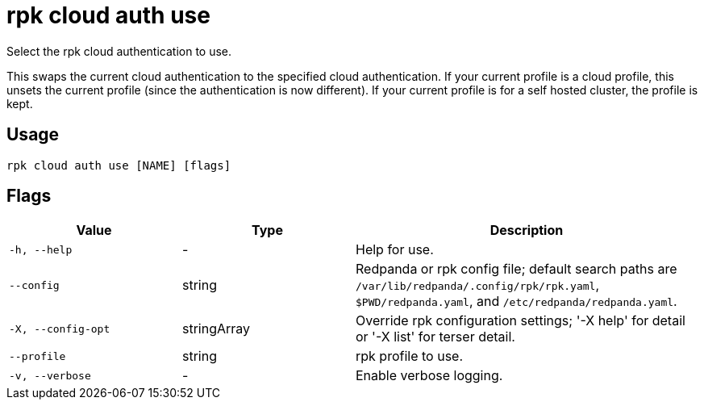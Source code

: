 = rpk cloud auth use
:description: rpk cloud auth use

Select the rpk cloud authentication to use.

This swaps the current cloud authentication to the specified cloud
authentication. If your current profile is a cloud profile, this unsets the
current profile (since the authentication is now different). If your current
profile is for a self hosted cluster, the profile is kept.

== Usage

[,bash]
----
rpk cloud auth use [NAME] [flags]
----

== Flags

[cols="1m,1a,2a"]
|===
|*Value* |*Type* |*Description*

|-h, --help |- |Help for use.

|--config |string |Redpanda or rpk config file; default search paths are `/var/lib/redpanda/.config/rpk/rpk.yaml`, `$PWD/redpanda.yaml`, and `/etc/redpanda/redpanda.yaml`.

|-X, --config-opt |stringArray |Override rpk configuration settings; '-X help' for detail or '-X list' for terser detail.

|--profile |string |rpk profile to use.

|-v, --verbose |- |Enable verbose logging.
|===
